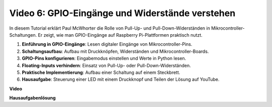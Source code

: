 Video 6: GPIO-Eingänge und Widerstände verstehen
=======================================================================================

In diesem Tutorial erklärt Paul McWhorter die Rolle von Pull-Up- und Pull-Down-Widerständen in Mikrocontroller-Schaltungen. Er zeigt, wie man GPIO-Eingänge auf Raspberry Pi-Plattformen praktisch nutzt.

1. **Einführung in GPIO-Eingänge**: Lesen digitaler Eingänge von Mikrocontroller-Pins.
2. **Schaltungsaufbau**: Aufbau mit Druckknöpfen, Widerständen und Mikrocontroller-Boards.
3. **GPIO-Pins konfigurieren**: Eingabemodus einstellen und Werte in Python lesen.
4. **Floating-Inputs verhindern**: Einsatz von Pull-Up- oder Pull-Down-Widerständen.
5. **Praktische Implementierung**: Aufbau einer Schaltung auf einem Steckbrett.
6. **Hausaufgabe**: Steuerung einer LED mit einem Druckknopf und Teilen der Lösung auf YouTube.

**Video**

.. raw:: html

    <iframe width="700" height="500" src="https://www.youtube.com/embed/0OYtR8UdZQk?si=NZkyjKNIs7zjXvi-" title="YouTube-Video-Player" frameborder="0" allow="accelerometer; autoplay; clipboard-write; encrypted-media; gyroscope; picture-in-picture; web-share" allowfullscreen></iframe>

**Hausaufgabenlösung**

.. raw:: html

    <iframe width="700" height="500" src="https://www.youtube.com/embed/MvqC2k-Xgjc?si=Y4t6ceIxordbdFx6" title="YouTube-Video-Player" frameborder="0" allow="accelerometer; autoplay; clipboard-write; encrypted-media; gyroscope; picture-in-picture; web-share" allowfullscreen></iframe>
